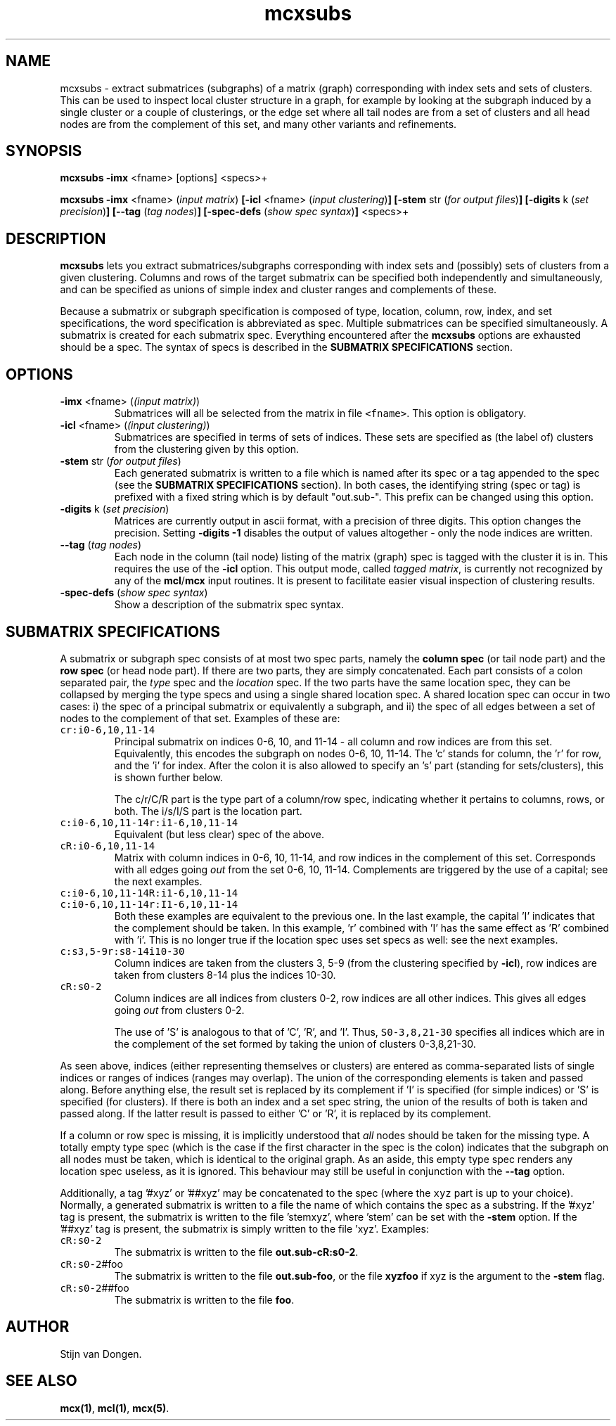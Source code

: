.\" Copyright (c) 2002 Stijn van Dongen
.TH mcxsubs 1 "22 Feb 2002" "mcxsubs 1\&.00" "USER COMMANDS"
.SH NAME

mcxsubs \- extract submatrices (subgraphs) of a matrix (graph)
corresponding with index sets and sets of clusters\&. This can be used to
inspect local cluster structure in a graph, for example by looking at the
subgraph induced by a single cluster or a couple of clusterings, or the
edge set where all tail nodes are from a set of clusters and all head
nodes are from the complement of this set, and many other variants and
refinements\&.
.SH SYNOPSIS

\fBmcxsubs\fP \fB-imx\fP <fname> [options] <specs>+

\fBmcxsubs\fP \fB-imx\fP <fname> (\fIinput matrix\fP)
\fB[-icl\fP <fname> (\fIinput clustering\fP)\fB]\fP
\fB[-stem\fP str (\fIfor output files\fP)\fB]\fP
\fB[-digits\fP k (\fIset precision\fP)\fB]\fP
\fB[--tag\fP (\fItag nodes\fP)\fB]\fP
\fB[-spec-defs\fP (\fIshow spec syntax\fP)\fB]\fP
<specs>+
.SH DESCRIPTION

\fBmcxsubs\fP lets you extract submatrices/subgraphs corresponding with index
sets and (possibly) sets of clusters from a given clustering\&. Columns and
rows of the target submatrix can be specified both independently and
simultaneously, and can be specified as unions of simple index and cluster
ranges and complements of these\&.

Because a submatrix or subgraph specification is composed of type,
location, column, row, index, and set specifications,
the word specification is
abbreviated as spec\&. Multiple submatrices can be specified
simultaneously\&. A submatrix is created for each submatrix spec\&. Everything
encountered after the \fBmcxsubs\fP options are exhausted should be a spec\&.
The syntax of specs is described in the \fBSUBMATRIX SPECIFICATIONS\fP section\&.
.SH OPTIONS
.nr mi \n(.iu
.TP
\fB-imx\fP <fname> (\fI(input matrix)\fP)
Submatrices will all be selected from the matrix in file \fC<fname>\fR\&.
This option is obligatory\&.
.TP
\fB-icl\fP <fname> (\fI(input clustering)\fP)
Submatrices are specified in terms of sets of
indices\&. These sets are specified as (the label of) clusters
from the clustering given by this option\&.
.TP
\fB-stem\fP str (\fIfor output files\fP)
Each generated submatrix is written to a file which is named after
its spec or a tag appended to the spec (see
the \fBSUBMATRIX SPECIFICATIONS\fP section)\&. In both cases, the identifying string
(spec or tag) is prefixed with a fixed string which is by
default "out\&.sub-"\&. This prefix can be changed using this option\&.
.TP
\fB-digits\fP k (\fIset precision\fP)
Matrices are currently output in ascii format, with a precision of three
digits\&. This option changes the precision\&. Setting \fB-digits\fP\ \fB-1\fP
disables the output of values altogether \- only the node indices
are written\&.
.TP
\fB--tag\fP (\fItag nodes\fP)
Each node in the column (tail node) listing of the matrix (graph)
spec is tagged with the cluster it is in\&. This requires
the use of the \fB-icl\fP option\&.
This output mode, called \fItagged matrix\fP, is currently not
recognized by any of the \fBmcl\fP/\fBmcx\fP input routines\&. It is present
to facilitate easier visual inspection of clustering results\&.
.TP
\fB-spec-defs\fP (\fIshow spec syntax\fP)
Show a description of the submatrix spec syntax\&.
.in \n(miu
.SH SUBMATRIX SPECIFICATIONS

A submatrix or subgraph spec consists of at most two spec parts,
namely the \fBcolumn spec\fP (or
tail node part) and the \fBrow spec\fP (or head node part)\&. If there are
two parts, they are simply concatenated\&. Each part consists of a colon
separated pair, the \fItype\fP spec and the \fIlocation\fP spec\&.
If the two parts have the same location spec, they can be collapsed by
merging the type specs and using a single shared location spec\&. A shared
location spec can occur in two cases: i) the spec of a principal submatrix
or equivalently a subgraph, and ii) the spec of all edges between a set of
nodes to the complement of that set\&. Examples of these are:
.nr mi \n(.iu
.TP
\fCcr:i0-6,10,11-14\fR
Principal submatrix on indices 0-6, 10, and 11-14 \- all column and row
indices are from this set\&. Equivalently, this encodes the subgraph on
nodes 0-6, 10, 11-14\&. The \&'c\&' stands for column, the \&'r\&' for row, and the
\&'i\&' for index\&. After the colon it is also allowed to specify an \&'s\&' part
(standing for sets/clusters), this is shown further below\&.

The c/r/C/R part is the type part of a column/row spec, indicating whether
it pertains to columns, rows, or both\&. The i/s/I/S part is the location
part\&.
.TP
\fCc:i0-6,10,11-14r:i1-6,10,11-14\fR
Equivalent (but less clear) spec of the above\&.
.TP
\fCcR:i0-6,10,11-14\fR
Matrix with column indices in 0-6, 10, 11-14, and row indices
in the complement of this set\&. Corresponds with all edges going
\fIout\fP from the set 0-6, 10, 11-14\&. Complements are triggered
by the use of a capital; see the next examples\&.
.TP
\fCc:i0-6,10,11-14R:i1-6,10,11-14\fR
.TP
\fCc:i0-6,10,11-14r:I1-6,10,11-14\fR
Both these examples are equivalent to the previous one\&.
In the last example, the capital \&'I\&' indicates that the complement
should be taken\&. In this example, \&'r\&' combined with \&'I\&' has the
same effect as \&'R\&' combined with \&'i\&'\&. This is no longer true
if the location spec uses set specs as well: see the
next examples\&.
.TP
\fCc:s3,5-9r:s8-14i10-30\fR
Column indices are taken from the clusters 3, 5-9 (from the
clustering specified by \fB-icl\fP), row indices are taken
from clusters 8-14 plus the indices 10-30\&.
.TP
\fCcR:s0-2\fR
Column indices are all indices from clusters 0-2, row indices
are all other indices\&. This gives all edges going \fIout\fP
from clusters 0-2\&.

The use of \&'S\&' is analogous to that of \&'C\&', \&'R\&', and \&'I\&'\&.
Thus, \fCS0-3,8,21-30\fR specifies all indices which are in the
complement of the set formed by taking the union of
clusters 0-3,8,21-30\&.
.in \n(miu

As seen above, indices (either representing themselves or clusters) are
entered as comma-separated lists of single indices or ranges of indices
(ranges may overlap)\&. The union of the corresponding elements is taken and
passed along\&. Before anything else, the result set is replaced by its
complement if \&'I\&' is specified (for simple indices) or \&'S\&' is specified
(for clusters)\&. If there is both an index and a set spec string, the
union of the results of both is taken and passed along\&. If the latter
result is passed to either \&'C\&' or \&'R\&', it is replaced by its complement\&.

If a column or row spec is missing, it is implicitly understood
that \fIall\fP nodes should be taken for the missing type\&. A totally empty
type spec (which is the case if the first character in the
spec is the colon) indicates that the subgraph on all nodes must be
taken, which is identical to the original graph\&. As an aside, this empty
type spec renders any location spec useless, as it is
ignored\&. This behaviour may still be useful in conjunction with the
\fB--tag\fP option\&.

Additionally, a tag \&'#xyz\&' or \&'##xyz\&' may be concatenated to
the spec (where the \fCxyz\fR part is up to your choice)\&.
Normally, a generated submatrix is written to a file the name of
which contains the spec as a substring\&. If the \&'#xyz\&' tag is
present, the submatrix is written to the file \&'stemxyz\&', where \&'stem\&' can
be set with the \fB-stem\fP option\&.
If the \&'##xyz\&' tag is present, the submatrix is simply written to
the file \&'xyz\&'\&. Examples:
.nr mi \n(.iu
.TP
\fCcR:s0-2\fR
The submatrix is written to the file \fBout\&.sub-cR:s0-2\fP\&.
.TP
\fCcR:s0-2\fR#foo
The submatrix is written to the file \fBout\&.sub-foo\fP, or the
file \fBxyzfoo\fP if xyz is the argument to the \fB-stem\fP flag\&.
.TP
\fCcR:s0-2\fR##foo
The submatrix is written to the file \fBfoo\fP\&.
.in \n(miu
.SH AUTHOR

Stijn van Dongen\&.
.SH SEE ALSO
\fBmcx(1)\fP,
\fBmcl(1)\fP,
\fBmcx(5)\fP\&.

